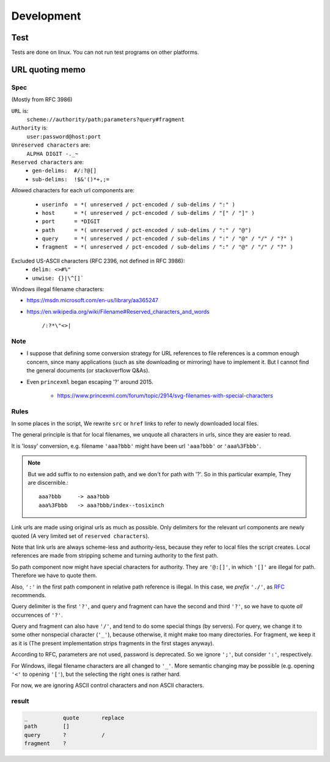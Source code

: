 
Development
===========

Test
----

Tests are done on linux. You can not run test programs on other platforms.


URL quoting memo
----------------

Spec
^^^^

(Mostly from RFC 3986)

``URL`` is:
    ``scheme://authority/path;parameters?query#fragment``

``Authority`` is:
    ``user:password@host:port``

``Unreserved characters`` are:
    ``ALPHA DIGIT -._~``

``Reserved characters`` are:
    * ``gen-delims:  #/:?@[]``
    * ``sub-delims:  !$&'()*+,;=``

Allowed characters for each url components are:

    * ``userinfo  = *( unreserved / pct-encoded / sub-delims / ":" )``
    * ``host      = *( unreserved / pct-encoded / sub-delims / "[" / "]" )``
    * ``port      = *DIGIT``
    * ``path      = *( unreserved / pct-encoded / sub-delims / ":" / "@")``
    * ``query     = *( unreserved / pct-encoded / sub-delims / ":" / "@" / "/" / "?" )``
    * ``fragment  = *( unreserved / pct-encoded / sub-delims / ":" / "@" / "/" / "?" )``

Excluded US-ASCII characters (RFC 2396, not defined in RFC 3986):
    * ``delim: <>#%"``
    * ``unwise: {}|\^[]```

Windows illegal filename characters:

* https://msdn.microsoft.com/en-us/library/aa365247
* https://en.wikipedia.org/wiki/Filename#Reserved_characters_and_words

    ``/:?*\"<>|``


Note
^^^^

* I suppose that defining
  some conversion strategy for URL references to file references
  is a common enough concern,
  since many applications (such as site downloading or mirroring)
  have to implement it.
  But I cannot find the general documents
  (or stackoverflow Q&As).

* Even ``princexml`` began escaping '?' around 2015.

    * https://www.princexml.com/forum/topic/2914/svg-filenames-with-special-characters


Rules
^^^^^

In some places in the script,
We rewrite ``src`` or ``href`` links to refer to newly downloaded local files.

The general principle is that
for local filenames, we unquote all characters in urls,
since they are easier to read.

It is 'lossy' conversion,
e.g. filename ``'aaa?bbb'`` might have been url ``'aaa?bbb'`` or ``'aaa%3Fbbb'``.

.. note::
    But we add suffix to no extension path, and we don't for path with '?'.
    So in this particular example, They are discernible.::

        aaa?bbb     -> aaa?bbb
        aaa%3Fbbb   -> aaa?bbb/index--tosixinch

Link urls are made using original urls as much as possible.
Only delimiters for the relevant url components are newly quoted
(A very limited set of ``reserved characters``).

Note that link urls are always scheme-less and authority-less,
because they refer to local files the script creates.
Local references are made from
stripping scheme and turning authority to the first path.

So path component now might have special characters for authority.
They are ``'@:[]'``, in which ``'[]'`` are  illegal for path.
Therefore we have to quote them.

Also, ``':'`` in the first path component in relative path reference is illegal.
In this case, we *prefix* ``'./'``, as
`RFC <https://tools.ietf.org/html/rfc3986#section-4.2>`__ recommends.

Query delimiter is the first ``'?'``,
and query and fragment can have the second and third ``'?'``,
so we have to quote *all* occurrences of ``'?'``.

Query and fragment can also have ``'/'``,
and tend to do some special things (by servers).
For query, we change it to some other nonspecial character (``'_'``),
because otherwise, it might make too many directories.
For fragment, we keep it as it is
(The present implementation strips fragments in the first stages anyway).

According to RFC, parameters are not used, password is deprecated.
So we ignore ``';'``, but consider ``':'``, respectively.

For Windows, illegal filename characters are all changed to ``'_'``.
More semantic changing may be possible
(e.g. opening ``'<'`` to opening ``'['``),
but the selecting the right ones is rather hard.

For now, we are ignoring ASCII control characters
and non ASCII characters.


result
^^^^^^

.. code-block:: none

    _           quote       replace
    path        []
    query       ?           /
    fragment    ?
